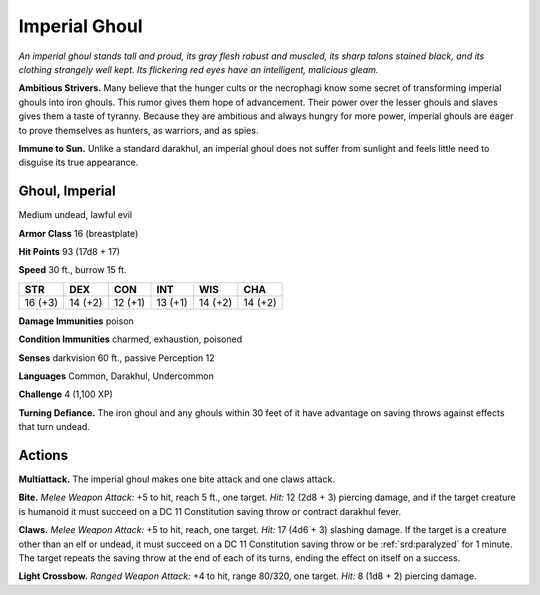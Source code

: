 
.. _tob:imperial-ghoul:

Imperial Ghoul
--------------

*An imperial ghoul stands tall and proud, its gray flesh robust and
muscled, its sharp talons stained black, and its clothing strangely
well kept. Its flickering red eyes have an intelligent, malicious
gleam.*

**Ambitious Strivers.** Many believe that the hunger cults or
the necrophagi know some secret of transforming imperial
ghouls into iron ghouls. This rumor gives them hope of
advancement. Their power over the lesser ghouls and slaves gives
them a taste of tyranny. Because they are ambitious and always
hungry for more power, imperial ghouls are eager to prove
themselves as hunters, as warriors, and as spies.

**Immune to Sun.** Unlike a standard darakhul, an imperial ghoul
does not suffer from sunlight and feels little need to disguise its
true appearance.

Ghoul, Imperial
~~~~~~~~~~~~~~~

Medium undead, lawful evil

**Armor Class** 16 (breastplate)

**Hit Points** 93 (17d8 + 17)

**Speed** 30 ft., burrow 15 ft.

+-----------+-----------+-----------+-----------+-----------+-----------+
| STR       | DEX       | CON       | INT       | WIS       | CHA       |
+===========+===========+===========+===========+===========+===========+
| 16 (+3)   | 14 (+2)   | 12 (+1)   | 13 (+1)   | 14 (+2)   | 14 (+2)   |
+-----------+-----------+-----------+-----------+-----------+-----------+

**Damage Immunities** poison

**Condition Immunities** charmed, exhaustion, poisoned

**Senses** darkvision 60 ft., passive Perception 12

**Languages** Common, Darakhul, Undercommon

**Challenge** 4 (1,100 XP)

**Turning Defiance.** The iron ghoul and any ghouls within 30 feet
of it have advantage on saving throws against effects that turn
undead.

Actions
~~~~~~~

**Multiattack.** The imperial ghoul makes one bite attack and one
claws attack.

**Bite.** *Melee Weapon Attack:* +5 to hit, reach 5 ft., one target.
*Hit:* 12 (2d8 + 3) piercing damage, and if the target creature
is humanoid it must succeed on a DC 11 Constitution saving
throw or contract darakhul fever.

**Claws.** *Melee Weapon Attack:* +5 to hit, reach, one target. *Hit:*
17 (4d6 + 3) slashing damage. If the target is a creature other
than an elf or undead, it must succeed on a DC 11 Constitution
saving throw or be :ref:`srd:paralyzed` for 1 minute. The target repeats
the saving throw at the end of each of its turns, ending the
effect on itself on a success.

**Light Crossbow.** *Ranged Weapon Attack:* +4 to hit, range
80/320, one target. *Hit:* 8 (1d8 + 2) piercing damage.
